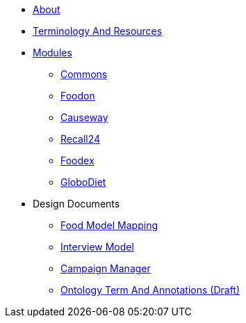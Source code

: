 * xref:About.adoc[About]
* xref:TerminologyAndResources.adoc[Terminology And Resources]
* xref:Modules.adoc[Modules]
** xref:modules/Commons.adoc[Commons]
** xref:modules/Foodon.adoc[Foodon]
** xref:modules/Causeway.adoc[Causeway]
** xref:modules/Recall24.adoc[Recall24]
** xref:modules/Foodex.adoc[Foodex]
** xref:modules/GloboDiet.adoc[GloboDiet]
* Design Documents
** xref:designdocs/FoodModelMapping.adoc[Food Model Mapping]
** xref:designdocs/InterviewModel.adoc[Interview Model]
** xref:designdocs/CampaignManager.adoc[Campaign Manager]
** xref:designdocs/OntologyTermAndAnnotations.adoc[Ontology Term And Annotations (Draft)]
